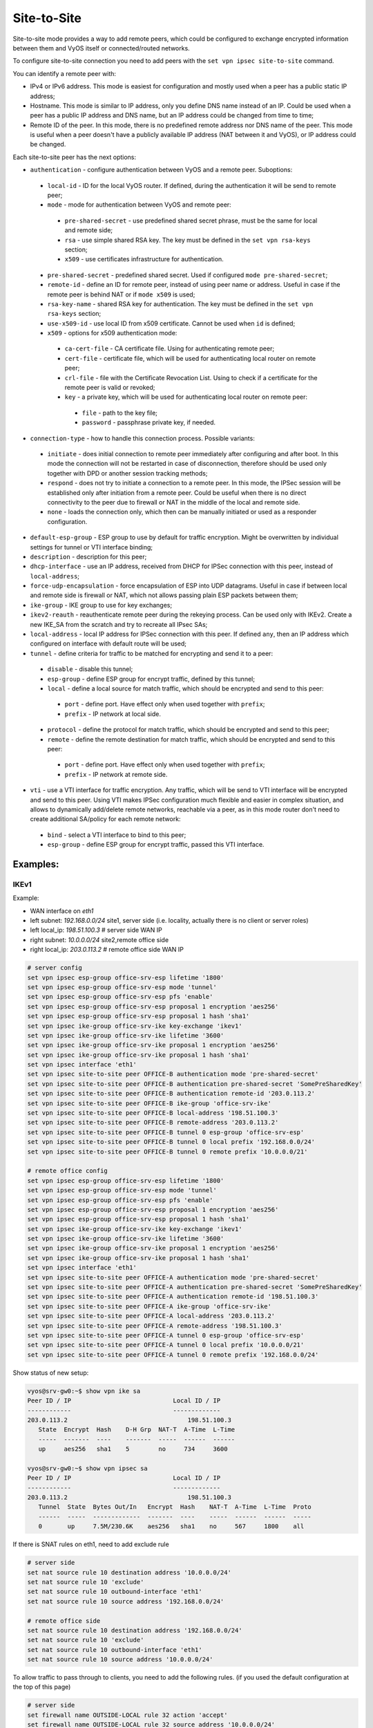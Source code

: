 .. _size2site_ipsec:

Site-to-Site
============

Site-to-site mode provides a way to add remote peers, which could be configured
to exchange encrypted information between them and VyOS itself or
connected/routed networks.

To configure site-to-site connection you need to add peers with the
``set vpn ipsec site-to-site`` command.

You can identify a remote peer with:

* IPv4 or IPv6 address. This mode is easiest for configuration and mostly used
  when a peer has a public static IP address;
* Hostname. This mode is similar to IP address, only you define DNS name instead
  of an IP. Could be used when a peer has a public IP address and DNS name, but
  an IP address could be changed from time to time;
* Remote ID of the peer. In this mode, there is no predefined remote address
  nor DNS name of the peer. This mode is useful when a peer doesn't have a
  publicly available IP address (NAT between it and VyOS), or IP address could
  be changed.

Each site-to-site peer has the next options:

* ``authentication`` - configure authentication between VyOS and a remote peer.
  Suboptions:

 * ``local-id`` - ID for the local VyOS router. If defined, during the
   authentication
   it will be send to remote peer;

 * ``mode`` - mode for authentication between VyOS and remote peer:

  * ``pre-shared-secret`` - use predefined shared secret phrase, must be the
    same for local and remote side;

  * ``rsa`` - use simple shared RSA key. The key must be defined in the
    ``set vpn rsa-keys`` section;

  * ``x509`` - use certificates infrastructure for authentication.

 * ``pre-shared-secret`` - predefined shared secret. Used if configured
   ``mode pre-shared-secret``;

 * ``remote-id`` - define an ID for remote peer, instead of using peer name or
   address. Useful in case if the remote peer is behind NAT or if ``mode x509``
   is used;

 * ``rsa-key-name`` - shared RSA key for authentication. The key must be defined
   in the ``set vpn rsa-keys`` section;

 * ``use-x509-id`` - use local ID from x509 certificate. Cannot be used when
   ``id`` is defined;

 * ``x509`` - options for x509 authentication mode:

  * ``ca-cert-file`` - CA certificate file. Using for authenticating
    remote peer;

  * ``cert-file`` - certificate file, which will be used for authenticating
    local router on remote peer;

  * ``crl-file`` - file with the Certificate Revocation List. Using to check if
    a certificate for the remote peer is valid or revoked;

  * ``key`` - a private key, which will be used for authenticating local router
    on remote peer:

   * ``file`` - path to the key file;

   * ``password`` - passphrase private key, if needed.

* ``connection-type`` - how to handle this connection process. Possible
  variants:

 * ``initiate`` - does initial connection to remote peer immediately after
   configuring and after boot. In this mode the connection will not be restarted
   in case of disconnection, therefore should be used only together with DPD or
   another session tracking methods;

 * ``respond`` - does not try to initiate a connection to a remote peer. In this
   mode, the IPSec session will be established only after initiation from a
   remote peer. Could be useful when there is no direct connectivity to the
   peer due to firewall or NAT in the middle of the local and remote side.

 * ``none`` - loads the connection only, which then can be manually initiated or
   used as a responder configuration.

* ``default-esp-group`` - ESP group to use by default for traffic encryption.
  Might be overwritten by individual settings for tunnel or VTI interface
  binding;

* ``description`` - description for this peer;

* ``dhcp-interface`` - use an IP address, received from DHCP for IPSec
  connection with this peer, instead of ``local-address``;

* ``force-udp-encapsulation`` - force encapsulation of ESP into UDP datagrams.
  Useful in case if between local and remote side is firewall or NAT, which not
  allows passing plain ESP packets between them;

* ``ike-group`` - IKE group to use for key exchanges;

* ``ikev2-reauth`` - reauthenticate remote peer during the rekeying process.
  Can be used only with IKEv2.
  Create a new IKE_SA from the scratch and try to recreate all IPsec SAs;

* ``local-address`` - local IP address for IPSec connection with this peer.
  If defined ``any``, then an IP address which configured on interface with
  default route will be used;

* ``tunnel`` - define criteria for traffic to be matched for encrypting and send
  it to a peer:

 * ``disable`` - disable this tunnel;

 * ``esp-group`` - define ESP group for encrypt traffic, defined by this tunnel;

 * ``local`` - define a local source for match traffic, which should be
   encrypted and send to this peer:

  * ``port`` - define port. Have effect only when used together with ``prefix``;

  * ``prefix`` - IP network at local side.

 * ``protocol`` - define the protocol for match traffic, which should be
   encrypted and send to this peer;

 * ``remote`` - define the remote destination for match traffic, which should be
   encrypted and send to this peer:

  * ``port`` - define port. Have effect only when used together with ``prefix``;

  * ``prefix`` - IP network at remote side.

* ``vti`` - use a VTI interface for traffic encryption. Any traffic, which will
  be send to VTI interface will be encrypted and send to this peer. Using VTI
  makes IPSec configuration much flexible and easier in complex situation, and
  allows to dynamically add/delete remote networks, reachable via a peer, as in
  this mode router don't need to create additional SA/policy for each remote
  network:

 * ``bind`` - select a VTI interface to bind to this peer;

 * ``esp-group`` - define ESP group for encrypt traffic, passed this VTI
   interface.

Examples:
------------------

IKEv1
^^^^^

Example:

* WAN interface on `eth1`
* left subnet: `192.168.0.0/24` site1, server side (i.e. locality, actually
  there is no client or server roles)
* left local_ip: `198.51.100.3` # server side WAN IP
* right subnet: `10.0.0.0/24` site2,remote office side
* right local_ip: `203.0.113.2` # remote office side WAN IP

.. code-block:: none

  # server config
  set vpn ipsec esp-group office-srv-esp lifetime '1800'
  set vpn ipsec esp-group office-srv-esp mode 'tunnel'
  set vpn ipsec esp-group office-srv-esp pfs 'enable'
  set vpn ipsec esp-group office-srv-esp proposal 1 encryption 'aes256'
  set vpn ipsec esp-group office-srv-esp proposal 1 hash 'sha1'
  set vpn ipsec ike-group office-srv-ike key-exchange 'ikev1'
  set vpn ipsec ike-group office-srv-ike lifetime '3600'
  set vpn ipsec ike-group office-srv-ike proposal 1 encryption 'aes256'
  set vpn ipsec ike-group office-srv-ike proposal 1 hash 'sha1'
  set vpn ipsec interface 'eth1'
  set vpn ipsec site-to-site peer OFFICE-B authentication mode 'pre-shared-secret'
  set vpn ipsec site-to-site peer OFFICE-B authentication pre-shared-secret 'SomePreSharedKey'
  set vpn ipsec site-to-site peer OFFICE-B authentication remote-id '203.0.113.2'
  set vpn ipsec site-to-site peer OFFICE-B ike-group 'office-srv-ike'
  set vpn ipsec site-to-site peer OFFICE-B local-address '198.51.100.3'
  set vpn ipsec site-to-site peer OFFICE-B remote-address '203.0.113.2'
  set vpn ipsec site-to-site peer OFFICE-B tunnel 0 esp-group 'office-srv-esp'
  set vpn ipsec site-to-site peer OFFICE-B tunnel 0 local prefix '192.168.0.0/24'
  set vpn ipsec site-to-site peer OFFICE-B tunnel 0 remote prefix '10.0.0.0/21'

  # remote office config
  set vpn ipsec esp-group office-srv-esp lifetime '1800'
  set vpn ipsec esp-group office-srv-esp mode 'tunnel'
  set vpn ipsec esp-group office-srv-esp pfs 'enable'
  set vpn ipsec esp-group office-srv-esp proposal 1 encryption 'aes256'
  set vpn ipsec esp-group office-srv-esp proposal 1 hash 'sha1'
  set vpn ipsec ike-group office-srv-ike key-exchange 'ikev1'
  set vpn ipsec ike-group office-srv-ike lifetime '3600'
  set vpn ipsec ike-group office-srv-ike proposal 1 encryption 'aes256'
  set vpn ipsec ike-group office-srv-ike proposal 1 hash 'sha1'
  set vpn ipsec interface 'eth1'
  set vpn ipsec site-to-site peer OFFICE-A authentication mode 'pre-shared-secret'
  set vpn ipsec site-to-site peer OFFICE-A authentication pre-shared-secret 'SomePreSharedKey'
  set vpn ipsec site-to-site peer OFFICE-A authentication remote-id '198.51.100.3'
  set vpn ipsec site-to-site peer OFFICE-A ike-group 'office-srv-ike'
  set vpn ipsec site-to-site peer OFFICE-A local-address '203.0.113.2'
  set vpn ipsec site-to-site peer OFFICE-A remote-address '198.51.100.3'
  set vpn ipsec site-to-site peer OFFICE-A tunnel 0 esp-group 'office-srv-esp'
  set vpn ipsec site-to-site peer OFFICE-A tunnel 0 local prefix '10.0.0.0/21'
  set vpn ipsec site-to-site peer OFFICE-A tunnel 0 remote prefix '192.168.0.0/24'

Show status of new setup:

.. code-block:: none

  vyos@srv-gw0:~$ show vpn ike sa
  Peer ID / IP                            Local ID / IP
  ------------                            -------------
  203.0.113.2                                 198.51.100.3
     State  Encrypt  Hash    D-H Grp  NAT-T  A-Time  L-Time
     -----  -------  ----    -------  -----  ------  ------
     up     aes256   sha1    5        no     734     3600

  vyos@srv-gw0:~$ show vpn ipsec sa
  Peer ID / IP                            Local ID / IP
  ------------                            -------------
  203.0.113.2                                 198.51.100.3
     Tunnel  State  Bytes Out/In   Encrypt  Hash    NAT-T  A-Time  L-Time  Proto
     ------  -----  -------------  -------  ----    -----  ------  ------  -----
     0       up     7.5M/230.6K    aes256   sha1    no     567     1800    all

If there is SNAT rules on eth1, need to add exclude rule

.. code-block:: none

  # server side
  set nat source rule 10 destination address '10.0.0.0/24'
  set nat source rule 10 'exclude'
  set nat source rule 10 outbound-interface 'eth1'
  set nat source rule 10 source address '192.168.0.0/24'

  # remote office side
  set nat source rule 10 destination address '192.168.0.0/24'
  set nat source rule 10 'exclude'
  set nat source rule 10 outbound-interface 'eth1'
  set nat source rule 10 source address '10.0.0.0/24'

To allow traffic to pass through to clients, you need to add the following
rules. (if you used the default configuration at the top of this page)

.. code-block:: none

  # server side
  set firewall name OUTSIDE-LOCAL rule 32 action 'accept'
  set firewall name OUTSIDE-LOCAL rule 32 source address '10.0.0.0/24'

  # remote office side
  set firewall name OUTSIDE-LOCAL rule 32 action 'accept'
  set firewall name OUTSIDE-LOCAL rule 32 source address '192.168.0.0/24'

IKEv2
^^^^^

Example:

* left local_ip: 192.168.0.10 # VPN Gateway, behind NAT device
* left public_ip:172.18.201.10
* right local_ip: 172.18.202.10 # right side WAN IP

Imagine the following topology

.. figure:: /_static/images/vpn_s2s_ikev2_c.png
   :scale: 50 %
   :alt: IPSec IKEv2 site2site VPN

   IPSec IKEv2 site2site VPN (source ./draw.io/vpn_s2s_ikev2.drawio)


.. note:: Don't get confused about the used /31 tunnel subnet. :rfc:`3021`
   gives you additional information for using /31 subnets on point-to-point
   links.

**left**

.. code-block:: none

  set interfaces vti vti10 address '10.0.0.2/31'

  set vpn ipsec esp-group ESP_DEFAULT lifetime '3600'
  set vpn ipsec esp-group ESP_DEFAULT mode 'tunnel'
  set vpn ipsec esp-group ESP_DEFAULT pfs 'dh-group19'
  set vpn ipsec esp-group ESP_DEFAULT proposal 10 encryption 'aes256gcm128'
  set vpn ipsec esp-group ESP_DEFAULT proposal 10 hash 'sha256'
  set vpn ipsec ike-group IKEv2_DEFAULT key-exchange 'ikev2'
  set vpn ipsec ike-group IKEv2_DEFAULT lifetime '10800'
  set vpn ipsec ike-group IKEv2_DEFAULT disable-mobike
  set vpn ipsec ike-group IKEv2_DEFAULT proposal 10 dh-group '19'
  set vpn ipsec ike-group IKEv2_DEFAULT proposal 10 encryption 'aes256gcm128'
  set vpn ipsec ike-group IKEv2_DEFAULT proposal 10 hash 'sha256'
  set vpn ipsec interface 'eth0.201'
  set vpn ipsec site-to-site peer OFFICE-B authentication local-id '172.18.201.10'
  set vpn ipsec site-to-site peer OFFICE-B authentication mode 'pre-shared-secret'
  set vpn ipsec site-to-site peer OFFICE-B authentication pre-shared-secret 'secretkey'
  set vpn ipsec site-to-site peer OFFICE-B authentication remote-id '172.18.202.10'
  set vpn ipsec site-to-site peer OFFICE-B connection-type 'respond'
  set vpn ipsec site-to-site peer OFFICE-B ike-group 'IKEv2_DEFAULT'
  set vpn ipsec site-to-site peer OFFICE-B local-address '192.168.0.10'
  set vpn ipsec site-to-site peer OFFICE-B remote-address '172.18.202.10'
  set vpn ipsec site-to-site peer OFFICE-B vti bind 'vti10'
  set vpn ipsec site-to-site peer OFFICE-B vti esp-group 'ESP_DEFAULT'

**right**

.. code-block:: none

  set interfaces vti vti10 address '10.0.0.3/31'

  set vpn ipsec esp-group ESP_DEFAULT lifetime '3600'
  set vpn ipsec esp-group ESP_DEFAULT mode 'tunnel'
  set vpn ipsec esp-group ESP_DEFAULT pfs 'dh-group19'
  set vpn ipsec esp-group ESP_DEFAULT proposal 10 encryption 'aes256gcm128'
  set vpn ipsec esp-group ESP_DEFAULT proposal 10 hash 'sha256'
  set vpn ipsec ike-group IKEv2_DEFAULT dead-peer-detection action 'restart'
  set vpn ipsec ike-group IKEv2_DEFAULT dead-peer-detection interval '30'
  set vpn ipsec ike-group IKEv2_DEFAULT dead-peer-detection timeout '120'
  set vpn ipsec ike-group IKEv2_DEFAULT key-exchange 'ikev2'
  set vpn ipsec ike-group IKEv2_DEFAULT lifetime '10800'
  set vpn ipsec ike-group IKEv2_DEFAULT disable-mobike
  set vpn ipsec ike-group IKEv2_DEFAULT proposal 10 dh-group '19'
  set vpn ipsec ike-group IKEv2_DEFAULT proposal 10 encryption 'aes256gcm128'
  set vpn ipsec ike-group IKEv2_DEFAULT proposal 10 hash 'sha256'
  set vpn ipsec interface 'eth0.202'
  set vpn ipsec site-to-site peer OFFICE-A authentication local-id '172.18.202.10'
  set vpn ipsec site-to-site peer OFFICE-A authentication mode 'pre-shared-secret'
  set vpn ipsec site-to-site peer OFFICE-A authentication pre-shared-secret 'secretkey'
  set vpn ipsec site-to-site peer OFFICE-A authentication remote-id '172.18.201.10'
  set vpn ipsec site-to-site peer OFFICE-A connection-type 'initiate'
  set vpn ipsec site-to-site peer OFFICE-A ike-group 'IKEv2_DEFAULT'
  set vpn ipsec site-to-site peer OFFICE-A local-address '172.18.202.10'
  set vpn ipsec site-to-site peer OFFICE-A remote-address '172.18.201.10'
  set vpn ipsec site-to-site peer OFFICE-A vti bind 'vti10'
  set vpn ipsec site-to-site peer OFFICE-A vti esp-group 'ESP_DEFAULT'

Key Parameters:

* ``authentication local-id/remote-id`` - IKE identification is used for
  validation of VPN peer devices during IKE negotiation. If you do not configure
  local/remote-identity, the device uses the IPv4 or IPv6 address that 
  corresponds to the local/remote peer by default.
  In certain network setups (like ipsec interface with dynamic address, or 
  behind the NAT ), the IKE ID received from the peer does not match the IKE 
  gateway configured on the device. This can lead to a Phase 1 validation 
  failure.
  So, make sure to configure the local/remote id explicitly and ensure that the 
  IKE ID is the same as the remote-identity configured on the peer device.

* ``disable-route-autoinstall`` - This option when configured disables the
  routes installed in the default table 220 for site-to-site ipsec.
  It is mostly used with VTI configuration.

* ``dead-peer-detection action = clear | hold | restart`` - R_U_THERE 
  notification messages(IKEv1) or empty INFORMATIONAL messages (IKEv2) 
  are periodically sent in order to check the liveliness of theIPsec peer. The 
  values clear, hold, and restart all activate DPD and determine the action to 
  perform on a timeout.
  With ``clear`` the connection is closed with no further actions taken. 
  ``hold`` installs a trap policy, which will catch matching traffic and tries 
  to re-negotiate the connection on demand. 
  ``restart`` will immediately trigger an attempt to re-negotiate the 
  connection.

* ``close-action = none | clear | hold | restart`` - defines the action to take 
  if the remote peer unexpectedly closes a CHILD_SA (see above for meaning of 
  values). A closeaction should not be used if the peer uses reauthentication or
  uniqueids.
  
  For a responder, close-action or dead-peer-detection must not be enabled.  
  For an initiator DPD with `restart` action, and `close-action 'restart'` 
  is recommended in IKE profile.
